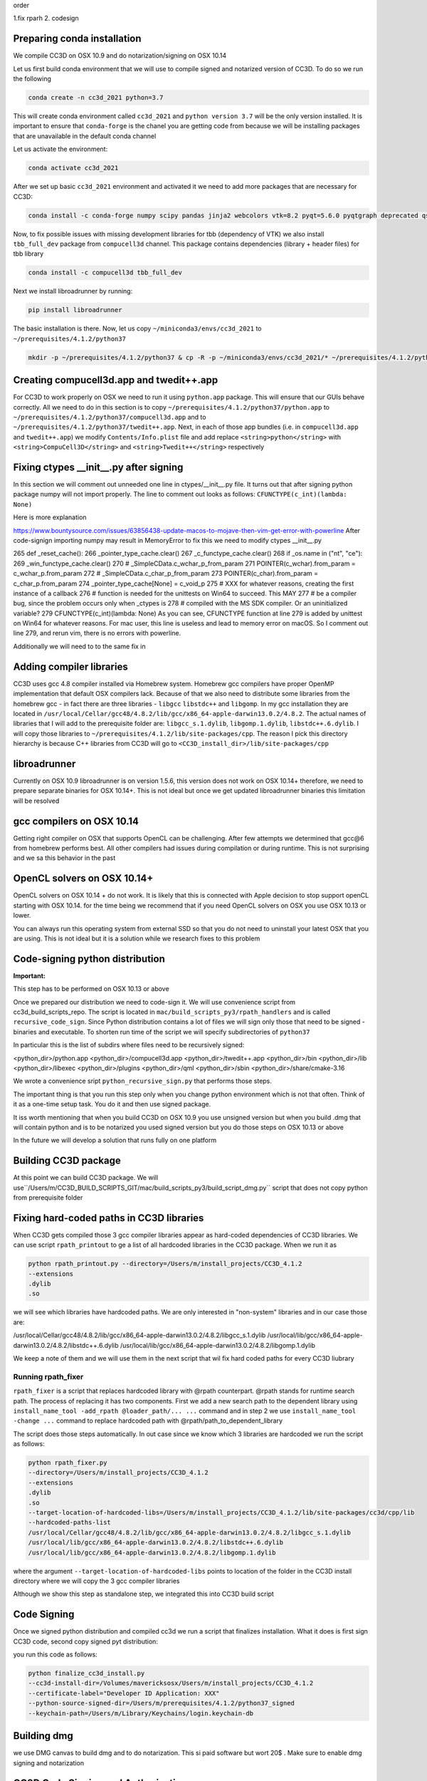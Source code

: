 order

1.fix rparh
2. codesign


Preparing conda installation
============================
We compile CC3D on OSX 10.9 and do notarization/signing on OSX 10.14

Let us first build conda environment that we will use to compile signed and notarized version of
CC3D. To do so we run the following

.. code-block:: console

    conda create -n cc3d_2021 python=3.7

This will create conda environment called ``cc3d_2021`` and ``python version 3.7`` will be the only version
installed. It is important to ensure that ``conda-forge`` is the chanel you are getting code from
because we will be installing packages that are unavailable in the default conda channel

Let us activate the environment:

.. code-block:: console

    conda activate cc3d_2021

After we set up basic ``cc3d_2021`` environment and activated it we need to add more packages
that are necessary for CC3D:

.. code-block:: console

    conda install -c conda-forge numpy scipy pandas jinja2 webcolors vtk=8.2 pyqt=5.6.0 pyqtgraph deprecated qscintilla2 jinja2 chardet cmake swig=3 python.app


Now, to fix possible issues with missing development libraries for tbb (dependency of VTK) we also
install ``tbb_full_dev`` package from ``compucell3d`` channel. This package contains
dependencies (library + header files) for tbb library

.. code-block:: console

     conda install -c compucell3d tbb_full_dev

Next we install libroadrunner by running:

.. code-block:: console

    pip install libroadrunner


The basic installation is there. Now, let us copy ``~/miniconda3/envs/cc3d_2021`` to ``~/prerequisites/4.1.2/python37``

.. code-block:: console

    mkdir -p ~/prerequisites/4.1.2/python37 & cp -R -p ~/miniconda3/envs/cc3d_2021/* ~/prerequisites/4.1.2/python37

Creating compucell3d.app and twedit++.app
=========================================

For CC3D to work properly on OSX we need to run it using ``python.app`` package. This will ensure
that our GUIs behave correctly. All we need to do in this section is to copy
``~/prerequisites/4.1.2/python37/python.app`` to ``~/prerequisites/4.1.2/python37/compucell3d.app`` and to ``~/prerequisites/4.1.2/python37/twedit++.app``. Next, in each of those app bundles (i.e. in ``compucell3d.app`` and ``twedit++.app``) we modify ``Contents/Info.plist`` file and add
replace ``<string>python</string>`` with ``<string>CompuCell3D</string>`` and
``<string>Twedit++</string>`` respectively


Fixing ctypes __init__.py after signing
========================================

In this section we will comment out unneeded one line in ctypes/__init__.py file. It turns out
that after signing python package numpy will not import properly. The line to comment out looks
as follows: ``CFUNCTYPE(c_int)(lambda: None)``

Here is more explanation

https://www.bountysource.com/issues/63856438-update-macos-to-mojave-then-vim-get-error-with-powerline
After code-signign importing numpy may result in MemoryError to fix this we need to
modify ctypes __init__.py

265 def _reset_cache():
266     _pointer_type_cache.clear()
267     _c_functype_cache.clear()
268     if _os.name in ("nt", "ce"):
269         _win_functype_cache.clear()
270     # _SimpleCData.c_wchar_p_from_param
271     POINTER(c_wchar).from_param = c_wchar_p.from_param
272     # _SimpleCData.c_char_p_from_param
273     POINTER(c_char).from_param = c_char_p.from_param
274     _pointer_type_cache[None] = c_void_p
275     # XXX for whatever reasons, creating the first instance of a callback
276     # function is needed for the unittests on Win64 to succeed.  This MAY
277     # be a compiler bug, since the problem occurs only when _ctypes is
278     # compiled with the MS SDK compiler.  Or an uninitialized variable?
279     CFUNCTYPE(c_int)(lambda: None)
As you can see, CFUNCTYPE function at line 279 is added by unittest on Win64 for whatever reasons. For mac user, this line is useless and lead to memory error on macOS. So I comment out line 279, and rerun vim, there is no errors with powerline.


Additionally we will need to to the same fix in 

Adding compiler libraries
=========================

CC3D uses gcc 4.8 compiler installed via Homebrew system. Homebrew gcc compilers have proper
OpenMP implementation that default OSX compilers lack. Because of that we also need to distribute
some libraries from the homebrew gcc - in fact there are three libraries - ``libgcc`` ``libstdc++`` and ``libgomp``. In my gcc installation they are located in
``/usr/local/Cellar/gcc48/4.8.2/lib/gcc/x86_64-apple-darwin13.0.2/4.8.2``. The actual names of
libraries that I will add to the prerequisite folder are: ``libgcc_s.1.dylib``,
``libgomp.1.dylib``, ``libstdc++.6.dylib``. I will copy those libraries to
``~/prerequisites/4.1.2/lib/site-packages/cpp``. The reason I pick this directory hierarchy is
because C++ libraries from CC3D will go to ``<CC3D_install_dir>/lib/site-packages/cpp``

libroadrunner
==============

Currently on OSX 10.9 libroadrunner is on version 1.5.6, this version does not work
on OSX 10.14+ therefore, we need to prepare separate binaries for OSX 10.14+. This is not
ideal but once we get updated libroadrunner binaries this limitation will be resolved

gcc compilers on OSX 10.14
==========================

Getting right compiler on OSX that supports OpenCL can be challenging. After few attempts
we determined that gcc@6 from homebrew performs best. All other compilers had issues during
compilation or during runtime. This is not surprising and we sa this behavior in the past

OpenCL solvers on OSX 10.14+
============================

OpenCL solvers on OSX 10.14 + do not work. It is likely that this is connected with
Apple decision to stop support openCL starting with OSX 10.14. for the time being we
recommend that if you need OpenCL solvers on OSX you use OSX 10.13 or lower.

You can always run this operating system from external SSD so that you do not need to
uninstall your latest OSX that you are using. This is not ideal but it is a solution while
we research fixes to this problem


Code-signing python distribution
================================

**Important:**

This step has to be performed on OSX 10.13 or above

Once we prepared our distribution we need to code-sign it. We will use convenience script from
cc3d_build_scripts_repo. The script is located in ``mac/build_scripts_py3/rpath_handlers`` and
is called ``recursive_code_sign``. Since Python distribution contains a lot of files we will
sign only those that need to be signed - binaries and executable. To shorten run time of the script
we will specify subdirectories of ``python37``

In particular this is the list of subdirs where files need to be recursively signed:

<python_dir>/python.app
<python_dir>/compucell3d.app
<python_dir>/twedit++.app
<python_dir>/bin
<python_dir>/lib
<python_dir>/libexec
<python_dir>/plugins
<python_dir>/qml
<python_dir>/sbin
<python_dir>/share/cmake-3.16



We wrote a convenience sript ``python_recursive_sign.py`` that performs those steps.

The important thing is that you run this step only when you change python environment which is not that often. Think
of it as a one-time setup task. You do it and then use signed package.

It iss worth mentioning that when you build CC3D on OSX 10.9 you use unsigned version but when you build .dmg
that will contain python and is to be notarized you used signed version but you do those steps on OSX 10.13 or above

In the future we will develop a solution that runs fully on one platform


Building CC3D package
=====================

At this point we can build CC3D package. We will use``/Users/m/CC3D_BUILD_SCRIPTS_GIT/mac/build_scripts_py3/build_script_dmg.py`` script that does not copy python
from prerequisite folder


Fixing hard-coded paths in CC3D libraries
=========================================

When CC3D gets compiled those 3 gcc compiler libraries appear as hard-coded dependencies of CC3D libraries.
We can use script ``rpath_printout`` to ge a list of all hardcoded libraries in the CC3D package. When we run it as

.. code-block:: console

    python rpath_printout.py --directory=/Users/m/install_projects/CC3D_4.1.2
    --extensions
    .dylib
    .so


we will see which libraries have hardcoded paths. We are only interested in "non-system" libraries and in our case
those are:

/usr/local/Cellar/gcc48/4.8.2/lib/gcc/x86_64-apple-darwin13.0.2/4.8.2/libgcc_s.1.dylib
/usr/local/lib/gcc/x86_64-apple-darwin13.0.2/4.8.2/libstdc++.6.dylib
/usr/local/lib/gcc/x86_64-apple-darwin13.0.2/4.8.2/libgomp.1.dylib

We keep a note of them and we will use them in the next script that wil fix hard coded paths for every CC3D liubrary

Running rpath_fixer
--------------------

``rpath_fixer`` is a script that replaces hardcoded library with @rpath counterpart. @rpath stands for runtime search
path. The process of replacing it has two components. First we add a new search path to the dependent library using
``install_name_tool -add_rpath @loader_path/... ...`` command and in step 2 we use ``install_name_tool -change ...``
command to replace hardcoded path with @rpath/path_to_dependent_library

The script does those steps automatically. In out case since we know which 3 libraries are hardcoded we run the script
as follows:

.. code-block:: console


    python rpath_fixer.py
    --directory=/Users/m/install_projects/CC3D_4.1.2
    --extensions
    .dylib
    .so
    --target-location-of-hardcoded-libs=/Users/m/install_projects/CC3D_4.1.2/lib/site-packages/cc3d/cpp/lib
    --hardcoded-paths-list
    /usr/local/Cellar/gcc48/4.8.2/lib/gcc/x86_64-apple-darwin13.0.2/4.8.2/libgcc_s.1.dylib
    /usr/local/lib/gcc/x86_64-apple-darwin13.0.2/4.8.2/libstdc++.6.dylib
    /usr/local/lib/gcc/x86_64-apple-darwin13.0.2/4.8.2/libgomp.1.dylib

where the argument ``--target-location-of-hardcoded-libs`` points to location of the folder in the CC3D install
directory where we will copy the 3 gcc compiler libraries

Although we show this step as standalone step, we integrated this into CC3D build script

Code Signing
=============

Once we signed python distribution and compiled cc3d we run a script that finalizes installation. What it does is
first sign CC3D code, second copy signed pyt distribution:

you run this code as follows:

.. code-block:: console

    python finalize_cc3d_install.py
    --cc3d-install-dir=/Volumes/mavericksosx/Users/m/install_projects/CC3D_4.1.2
    --certificate-label="Developer ID Application: XXX"
    --python-source-signed-dir=/Users/m/prerequisites/4.1.2/python37_signed
    --keychain-path=/Users/m/Library/Keychains/login.keychain-db

Building dmg
============

we use DMG canvas to build dmg and to do notarization. This si paid software but wort 20$ . Make sure to enable
dmg signing and notarization



CC3D Code Signing and Authorization
===================================

To distribute code on the new OSX you need to sign and notarize binaries. This is a
multiple step process. We will discuss all those steps. We developed convenience scripts that help and automate some of the more mundane tasks related to proper binaries certification

Step 1
-------

In this step we need to make sure that our code can run without specifying
``DYLD_LIBRARY_PATH`` environment variable. In particular we need to make sure there are
no hard-coded paths(except for system libraries) in any shared library we want to
distribute.

**IMPORTANT**. It is best to perform this step first before attempting code signing or
notarization. In our early  tests it happened that if we firss signed code and then
attempted to replace hard-coded path with @rpath specifications we ran into issues




Step 2 - Signing of the code
----------------------------

First make sure you have the proper certificate. The right certificate should read:

**macOS Developer ID XXX**

or if you open Keychain Access application look for certificate that reads
**Developer ID Application: CERTIFICATE_NAME (XXX)**

You may also follow this guide to see if certificate is valid
https://support.apple.com/guide/keychain-access/determine-if-a-certificate-is-valid-kyca2794/mac

From command line if you want to list code signing identities do the following:

.. code-block:: console

    security find-identity -v -p codesigning

see also:
https://stackoverflow.com/questions/7747230/determining-codesigning-identities-from-the-command-line

Here are other useful links

https://ohanaware.com/support/index.php?article=how-to-code-sign-dmg-files.html
https://stackoverflow.com/questions/49748988/how-to-codesign-dmg-and-app-inside-it
https://osxdaily.com/2016/03/14/verify-code-sign-apps-mac-os-x/

Now lets sign directory with cc3d install
We assume that CC3D is installed in ``/Users/m/mini_cc3d_install_1``

.. code-block::

    



Note:
-----

Libraries that are hardcoded are idelly placed in the "deepest library folder"
https://www.bountysource.com/issues/63856438-update-macos-to-mojave-then-vim-get-error-with-powerline
After code-signign importing numpy may result in MemoryError to fix this we need to
modify ctypes __init__.py

265 def _reset_cache():
266     _pointer_type_cache.clear()
267     _c_functype_cache.clear()
268     if _os.name in ("nt", "ce"):
269         _win_functype_cache.clear()
270     # _SimpleCData.c_wchar_p_from_param
271     POINTER(c_wchar).from_param = c_wchar_p.from_param
272     # _SimpleCData.c_char_p_from_param
273     POINTER(c_char).from_param = c_char_p.from_param
274     _pointer_type_cache[None] = c_void_p
275     # XXX for whatever reasons, creating the first instance of a callback
276     # function is needed for the unittests on Win64 to succeed.  This MAY
277     # be a compiler bug, since the problem occurs only when _ctypes is
278     # compiled with the MS SDK compiler.  Or an uninitialized variable?
279     CFUNCTYPE(c_int)(lambda: None)
As you can see, CFUNCTYPE function at line 279 is added by unittest on Win64 for whatever reasons. For mac user, this line is useless and lead to memory error on macOS. So I comment out line 279, and rerun vim, there is no errors with powerline.

also need to sign everything in share/cmake-3.16/

this is what is being signed in python:
<python_dir>/bin
<python_dir>/lib
<python_dir>/libexec
<python_dir>/plugins
<python_dir>/qml
<python_dir>/sbin
<python_dir>/share/cmake-3.16